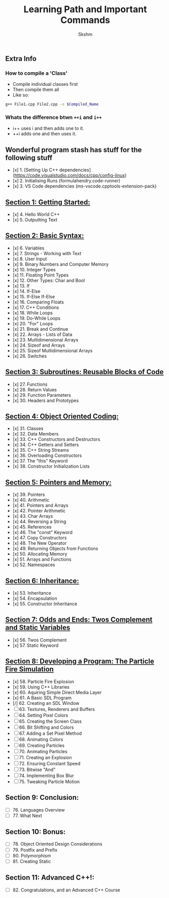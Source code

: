 #+title: Learning Path and Important Commands
#+author: Skshm

** Extra Info
*** How to compile a 'Class'

+ Compile individual classes first
+ Then compile them all
+ Like so:
#+BEGIN_SRC bash
g++ File1.cpp File2.cpp -o $Compiled_Name
#+END_SRC

*** Whats the difference btwn =++i= and =i++=

+ i++ uses i and then adds one to it.
+ ++i adds one and then uses it.

** Wonderful program stash has stuff for the following stuff

- [x] 1. [Setting Up C++ dependencies](https://code.visualstudio.com/docs/cpp/config-linux)
- [x] 2. Initialising Runs (formulahendry.code-runner)
- [x] 3. VS Code dependencies (ms-vscode.cpptools-extension-pack)

** [[https://github.com/Midnight1938/My_Cpp_Path/tree/master/Section_1:_First_steps][Section 1: Getting Started:]]

- [x] 4. Hello World C++
- [x] 5. Outputting Text

** [[https://github.com/Midnight1938/My_Cpp_Path/tree/master/Section_2:_Basic_Syntax][Section 2: Basic Syntax:]]

- [x] 6. Variables
- [x] 7. Strings - Working with Text
- [x] 8. User Input
- [x] 9. Binary Numbers and Computer Memory
- [x] 10. Integer Types
- [x] 11. Floating Point Types
- [x] 12. Other Types: Char and Bool
- [x] 13. If
- [x] 14. If-Else
- [x] 15. If-Else If-Else
- [x] 16. Comparing Floats
- [x] 17. C++ Conditions
- [x] 18. While Loops
- [x] 19. Do-While Loops
- [x] 20. "For" Loops
- [x] 21. Break and Continue
- [x] 22. Arrays - Lists of Data
- [x] 23. Multidimensional Arrays
- [x] 24. Sizeof and Arrays
- [x] 25. Sizeof Multidimensional Arrays
- [x] 26. Switches

** [[https://github.com/Midnight1938/My_Cpp_Path/tree/master/Section_3:_Subroutines][Section 3: Subroutines: Reusable Blocks of Code]]

- [x] 27. Functions
- [x] 28. Return Values
- [x] 29. Function Parameters
- [x] 30. Headers and Prototypes

** [[https://github.com/Midnight1938/My_Cpp_Path/tree/master/Section_4:_OOP][Section 4: Object Oriented Coding:]]

- [x] 31. Classes
- [x] 32. Data Members
- [x] 33. C++ Constructors and Destructors
- [x] 34. C++ Getters and Setters
- [x] 35. C++ String Streams
- [x] 36. Overloading Constructors
- [x] 37. The "this" Keyword
- [x] 38. Constructor Initialization Lists

** [[https://github.com/Midnight1938/My_Cpp_Path/tree/master/Section_5:_Pointers_and_Memory][Section 5: Pointers and Memory:]]

- [x] 39. Pointers
- [x] 40. Arithmetic
- [x] 41. Pointers and Arrays
- [x] 42. Pointer Arithmetic
- [x] 43. Char Arrays
- [x] 44. Reversing a String
- [x] 45. References
- [x] 46. The "const" Keyword
- [x] 47. Copy Constructors
- [x] 48. The New Operator
- [x] 49. Returning Objects from Functions
- [x] 50. Allocating Memory
- [x] 51. Arrays and Functions
- [x] 52. Namespaces

** [[https://github.com/Midnight1938/My_Cpp_Path/tree/master/Section_6:_Inheritance][Section 6: Inheritance:]]

- [x] 53. Inheritance
- [x] 54. Encapsulation
- [x] 55. Constructor Inheritance

** [[https://github.com/Midnight1938/My_Cpp_Path/tree/master/Section_7:_Odds_n_Ends][Section 7: Odds and Ends: Twos Complement and Static Variables]]

- [x] 56. Twos Complement
- [x] 57. Static Keyword

** [[https://github.com/Midnight1938/My_Cpp_Path/tree/master/Section_8:_Dev_a_Program][Section 8: Developing a Program: The Particle Fire Simulation]]

- [x] 58. Particle Fire Explosion
- [x] 59. Using C++ Libraries
- [x] 60. Aquiring Simple Direct Media Layer
- [x] 61. A Basic SDL Program
+ [/] 62. Creating an SDL Window
+ [ ] 63. Textures, Renderers and Buffers
+ [ ] 64. Setting Pixel Colors
+ [ ] 65. Creating the Screen Class
+ [ ] 66. Bit Shifting and Colors
+ [ ] 67. Adding a Set Pixel Method
+ [ ] 68. Animating Colors
+ [ ] 69. Creating Particles
+ [ ] 70. Animating Particles
+ [ ] 71. Creating an Explosion
+ [ ] 72. Ensuring Constant Speed
+ [ ] 73. Bitwise "And"
+ [ ] 74. Implementing Box Blur
+ [ ] 75. Tweaking Particle Motion

** Section 9: Conclusion:

+ [ ] 76. Languages Overview
+ [ ] 77. What Next

** Section 10: Bonus:

+ [ ] 78. Object Oriented Design Considerations
+ [ ] 79. Postfix and Prefix
+ [ ] 80. Polymorphism
+ [ ] 81. Creating Static

** Section 11: Advanced C++!:

+ [ ] 82. Congratulations, and an Advanced C++ Course
